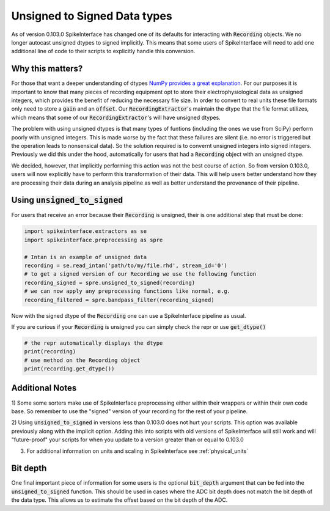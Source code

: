 Unsigned to Signed Data types
=============================

As of version 0.103.0 SpikeInterface has changed one of its defaults for interacting with
:code:`Recording` objects. We no longer autocast unsigned dtypes to signed implicitly. This
means that some users of SpikeInterface will need to add one additional line of code to their scripts
to explicitly handle this conversion.


Why this matters?
-----------------

For those that want a deeper understanding of dtypes `NumPy provides a great explanation <https://numpy.org/doc/stable/reference/arrays.dtypes.html>`_.
For our purposes it is important to know that many pieces of recording equipment opt to store their electrophysiological data as unsigned integers,
which provides the benefit of reducing the necessary file size. In order to convert to real units these file formats only need to store a :code:`gain`
and an :code:`offset`. Our :code:`RecordingExtractor`'s maintain the dtype that the file format utilizes, which means that some of our
:code:`RecordingExtractor`'s will have unsigned dtypes.

The problem with using unsigned dtypes is that many types of funtions (including the ones we use from SciPy) perform poorly with unsigned integers.
This is made worse by the fact that these failures are silent (i.e. no error is triggered but the operation leads to nonsensical data). So the
solution required is to convernt unsigned integers into signed integers. Previously we did this under the hood, automatically for users that had
a :code:`Recording` object with an unsigned dtype.

We decided, however, that implicitly performing this action was not the best course of action. So from version 0.103.0, users will now explicitly
have to perform this transformation of their data. This will help users better understand how they are processing their data during an analysis
pipeline as well as better understand the provenance of their pipeline.


Using :code:`unsigned_to_signed`
--------------------------------

For users that receive an error because their :code:`Recording` is unsigned, their is one additional step that must be done:

.. code:: python

    import spikeinterface.extractors as se
    import spikeinterface.preprocessing as spre

    # Intan is an example of unsigned data
    recording = se.read_intan('path/to/my/file.rhd', stream_id='0')
    # to get a signed version of our Recording we use the following function
    recording_signed = spre.unsigned_to_signed(recording)
    # we can now apply any preprocessing functions like normal, e.g.
    recording_filtered = spre.bandpass_filter(recording_signed)


Now with the signed dtype of the :code:`Recording` one can use a SpikeInterface pipeline as usual.


If you are curious if your :code:`Recording` is unsigned you can simply check the repr or use :code:`get_dtype()`

.. code:: python

    # the repr automatically displays the dtype
    print(recording)
    # use method on the Recording object
    print(recording.get_dtype())



Additional Notes
----------------

1) Some some sorters make use of SpikeInterface preprocessing either
within their wrappers or within their own code base. So remember to use the "signed" version of
your recording for the rest of your pipeline.

2) Using :code:`unsigned_to_signed` in versions less than 0.103.0 does not hurt your scripts. This
option was available previously along with the implicit option. Adding this into scripts with old
versions of SpikeInterface will still work and will "future-proof" your scripts for when you
update to a version greater than or equal to 0.103.0

3) For additional information on units and scaling in SpikeInterface see :ref:`physical_units`


Bit depth
---------

One final important piece of information for some users is the optional :code:`bit_depth` argument that can be fed
into the :code:`unsigned_to_signed` function. This should be used in cases where the ADC bit depth does not match
the bit depth of the data type. This allows us to estimate the offset based on the bit depth of the ADC.
